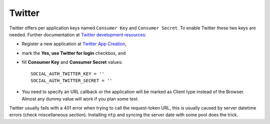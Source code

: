 Twitter
=======

Twitter offers per application keys named ``Consumer Key`` and ``Consumer Secret``.
To enable Twitter these two keys are needed. Further documentation at
`Twitter development resources`_:

- Register a new application at `Twitter App Creation`_,

- mark the **Yes, use Twitter for login** checkbox, and

- fill **Consumer Key** and **Consumer Secret** values::

      SOCIAL_AUTH_TWITTER_KEY = ''
      SOCIAL_AUTH_TWITTER_SECRET = ''

- You need to specify an URL callback or the application will be marked as
  Client type instead of the Browser. Almost any dummy value will work if
  you plan some test.

Twitter usually fails with a 401 error when trying to call the request-token
URL, this is usually caused by server datetime errors (check miscellaneous
section). Installing ``ntp`` and syncing the server date with some pool does
the trick.

.. _Twitter development resources: http://dev.twitter.com/pages/auth
.. _Twitter App Creation: http://twitter.com/apps/new
